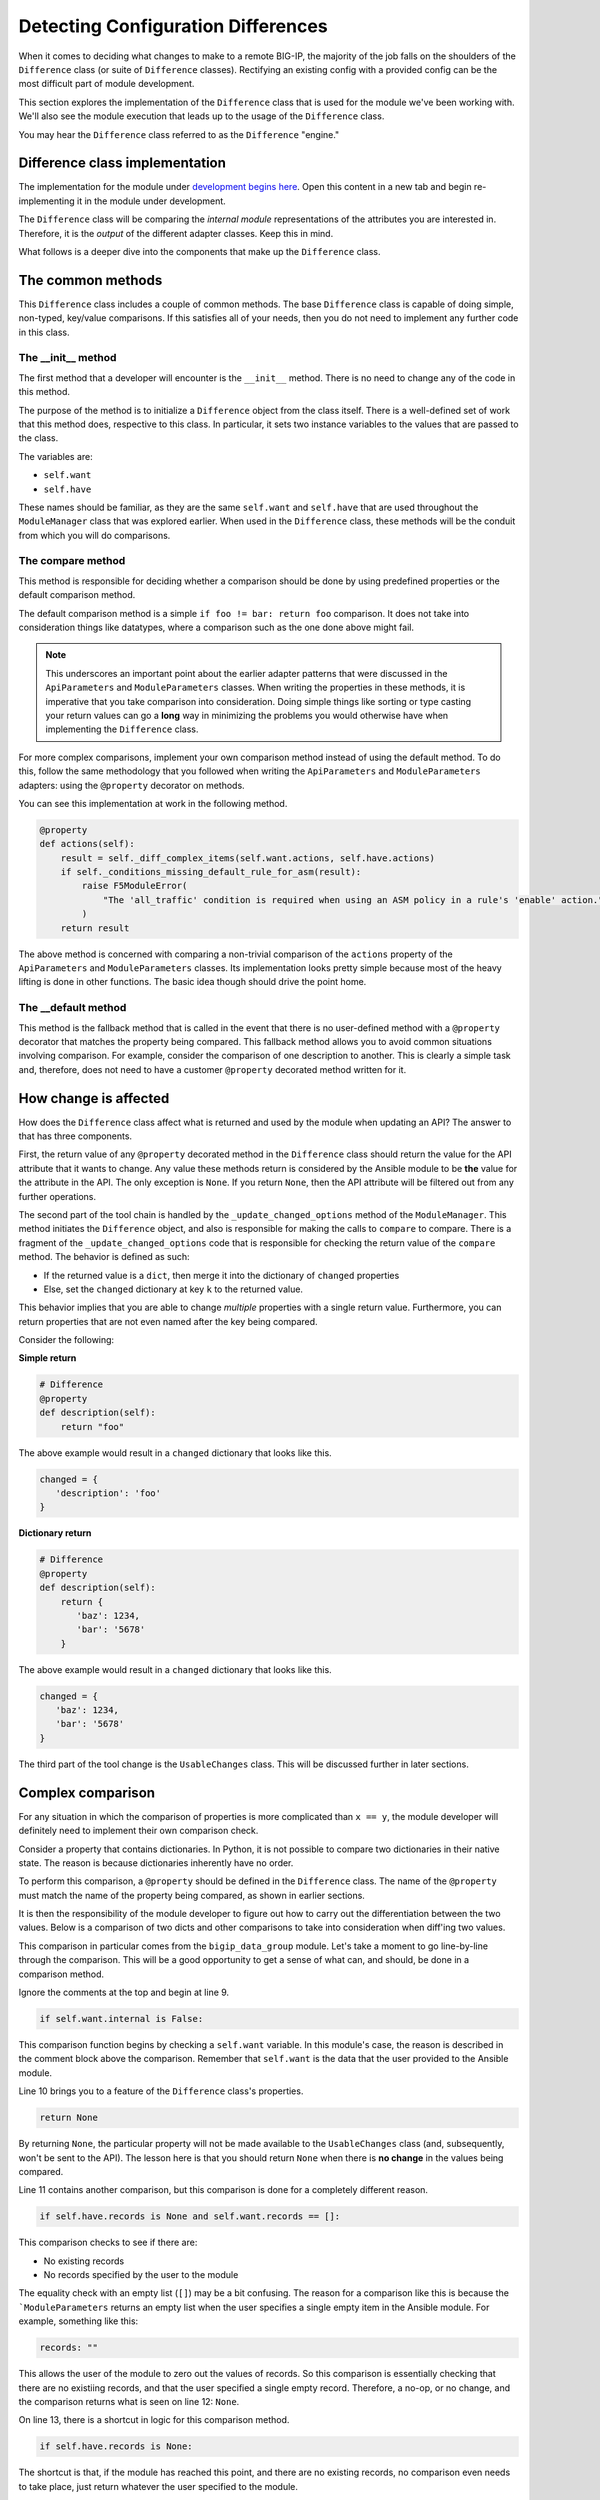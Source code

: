 Detecting Configuration Differences
===================================

When it comes to deciding what changes to make to a remote BIG-IP, the majority of the job
falls on the shoulders of the ``Difference`` class (or suite of ``Difference`` classes).
Rectifying an existing config with a provided config can be the most difficult
part of module development.

This section explores the implementation of the ``Difference`` class that is used for the
module we've been working with. We'll also see the module execution that leads up to the
usage of the ``Difference`` class.

You may hear the ``Difference`` class referred to as the ``Difference`` "engine."

Difference class implementation
-------------------------------

The implementation for the module under `development begins here`_. Open this content in a new tab
and begin re-implementing it in the module under development.

The ``Difference`` class will be comparing the *internal module* representations of the
attributes you are interested in. Therefore, it is the *output* of the different adapter
classes. Keep this in mind.

What follows is a deeper dive into the components that make up the ``Difference`` class.

The common methods
------------------

This ``Difference`` class includes a couple of common methods. The base ``Difference`` class
is capable of doing simple, non-typed, key/value comparisons. If this satisfies all of your
needs, then you do not need to implement any further code in this class.

The __init__ method
```````````````````

The first method that a developer will encounter is the ``__init__`` method. There is no
need to change any of the code in this method.

The purpose of the method is to initialize a ``Difference`` object from the class itself.
There is a well-defined set of work that this method does, respective to this class. In
particular, it sets two instance variables to the values that are passed to the class.

The variables are:

* ``self.want``
* ``self.have``

These names should be familiar, as they are the same ``self.want`` and ``self.have`` that
are used throughout the ``ModuleManager`` class that was explored earlier. When used in the
``Difference`` class, these methods will be the conduit from which you will do comparisons.

The compare method
``````````````````

This method is responsible for deciding whether a comparison should be done by using predefined properties or the default comparison method.

The default comparison method is a simple ``if foo != bar: return foo`` comparison. It does
not take into consideration things like datatypes, where a comparison such as the one done
above might fail.

.. note::

   This underscores an important point about the earlier adapter patterns that were discussed
   in the ``ApiParameters`` and ``ModuleParameters`` classes. When writing the properties in
   these methods, it is imperative that you take comparison into consideration. Doing simple
   things like sorting or type casting your return values can go a **long** way in minimizing
   the problems you would otherwise have when implementing the ``Difference`` class.

For more complex comparisons, implement your own comparison method instead of using the default method. To do this, follow the same methodology that you
followed when writing the ``ApiParameters`` and ``ModuleParameters`` adapters: using the
``@property`` decorator on methods.

You can see this implementation at work in the following method.

.. code-block:: python

   @property
   def actions(self):
       result = self._diff_complex_items(self.want.actions, self.have.actions)
       if self._conditions_missing_default_rule_for_asm(result):
           raise F5ModuleError(
               "The 'all_traffic' condition is required when using an ASM policy in a rule's 'enable' action."
           )
       return result

The above method is concerned with comparing a non-trivial comparison of the ``actions``
property of the ``ApiParameters`` and ``ModuleParameters`` classes. Its implementation
looks pretty simple because most of the heavy lifting is done in other functions. The basic
idea though should drive the point home.

The __default method
````````````````````

This method is the fallback method that is called in the event that there is no user-defined
method with a ``@property`` decorator that matches the property being compared. This
fallback method allows you to avoid common situations involving comparison. For example,
consider the comparison of one description to another. This is clearly a simple task and,
therefore, does not need to have a customer ``@property`` decorated method written for it.

How change is affected
----------------------

How does the ``Difference`` class affect what is returned and used by the module when
updating an API? The answer to that has three components.

First, the return value of any ``@property`` decorated method in the ``Difference``
class should return the value for the API attribute that it wants to change. Any value
these methods return is considered by the Ansible module to be **the** value for the
attribute in the API. The only exception is ``None``. If you return ``None``,
then the API attribute will be filtered out from any further operations.

The second part of the tool chain is handled by the ``_update_changed_options`` method
of the ``ModuleManager``. This method initiates the ``Difference`` object, and also is
responsible for making the calls to ``compare`` to compare. There is a fragment of the
``_update_changed_options`` code that is responsible for checking the return value of the
``compare`` method. The behavior is defined as such:

* If the returned value is a ``dict``, then merge it into the dictionary of ``changed`` properties
* Else, set the ``changed`` dictionary at key ``k`` to the returned value.

This behavior implies that you are able to change *multiple* properties
with a single return value. Furthermore, you can return properties that are not even named
after the key being compared.

Consider the following:

**Simple return**

.. code-block:: python

   # Difference
   @property
   def description(self):
       return "foo"

The above example would result in a ``changed`` dictionary that looks like this.

.. code-block:: python

   changed = {
      'description': 'foo'
   }

**Dictionary return**

.. code-block:: python

   # Difference
   @property
   def description(self):
       return {
          'baz': 1234,
          'bar': '5678'
       }

The above example would result in a ``changed`` dictionary that looks like this.

.. code-block:: python

   changed = {
      'baz': 1234,
      'bar': '5678'
   }

The third part of the tool change is the ``UsableChanges`` class. This will be discussed
further in later sections.

Complex comparison
------------------

For any situation in which the comparison of properties is more complicated than ``x == y``,
the module developer will definitely need to implement their own comparison check.

Consider a property that contains dictionaries. In Python, it is not possible to compare two
dictionaries in their native state. The reason is because dictionaries inherently
have no order.

To perform this comparison, a ``@property`` should be defined in the ``Difference`` class.
The name of the ``@property`` must match the name of the property being compared, as shown in
earlier sections.

It is then the responsibility of the module developer to figure out how to carry out the
differentiation between the two values. Below is a comparison of two dicts
and other comparisons to take into consideration when diff'ing two values.

.. code-block:: python
   :linenos:

   @property
   def records(self):
       # External data groups are compared by their checksum, not their records. This
       # is because the BIG-IP does not store the actual records in the API. It instead
       # stores the checksum of the file. External DGs have the possibility of being huge
       # and we would never want to do a comparison of such huge files.
       #
       # Therefore, comparison is no-op if the DG being worked with is an external DG.
       if self.want.internal is False:
           return None
       if self.have.records is None and self.want.records == []:
           return None
       if self.have.records is None:
           return self.want.records
       result = compare_dictionary(self.want.records, self.have.records)
       return result

This comparison in particular comes from the ``bigip_data_group`` module. Let's take a moment
to go line-by-line through the comparison. This will be a good opportunity to get a sense of
what can, and should, be done in a comparison method.

Ignore the comments at the top and begin at line 9.

.. code-block:: python

   if self.want.internal is False:

This comparison function begins by checking a ``self.want`` variable. In this module's case,
the reason is described in the comment block above the comparison. Remember that
``self.want`` is the data that the user provided to the Ansible module.

Line 10 brings you to a feature of the ``Difference`` class's properties.

.. code-block:: python

   return None

By returning ``None``, the particular property will not be made available to the
``UsableChanges`` class (and, subsequently, won't be sent to the API). The lesson here is that
you should return ``None`` when there is **no change** in the values being compared.

Line 11 contains another comparison, but this comparison is done for a completely different
reason.

.. code-block:: python

   if self.have.records is None and self.want.records == []:

This comparison checks to see if there are:

- No existing records
- No records specified by the user to the module

The equality check with an empty list (``[]``) may be a bit confusing. The reason for a comparison
like this is because the ```ModuleParameters`` returns an empty list when the user specifies
a single empty item in the Ansible module. For example, something like this:

.. code-block:: yaml

   records: ""

This allows the user of the module to zero out the values of records. So this comparison is
essentially checking that there are no existiing records, and that the user specified a single
empty record. Therefore, a no-op, or no change, and the comparison returns what is seen on line
12: ``None``.

On line 13, there is a shortcut in logic for this comparison method.

.. code-block:: python

   if self.have.records is None:

The shortcut is that, if the module has reached this point, and there are no existing records,
no comparison even needs to take place, just return whatever the user specified to the module.

This is a common operation to make when checking parameter difference. There is no reason to
do a comparison in this case because there are no existing records to compare with. The current
order of ``if`` statements to get to this point though, is important. Line 14 is the shortcut
in practice, returning what the user wants.

Finally, on line 15, a serious comparison takes place.

.. code-block:: python

   result = compare_dictionary(self.want.records, self.have.records)

This line illustrates a true comparison of dictionaries. In this case, the module is using a
method called ``compare_dictionary``, found in ``ansible.module_utils.network.f5.common``.
This method allows you to compare dictionaries to find out if there are the same
or different.

Finally, the method here returns the return value from the ``compare_dictionary`` function.
For your information, the return value is the content of ``self.want`` for the property being
compared. In this case, the records the user *wants* will be returned if the
two values differ.

Conclusion
----------

The ``Difference`` class is a core piece of functionality in the F5 Modules for Ansible. It is
responsible for much of the heavy lifting when doing an update of an existing resource. The work
it does, however, can be complicated and prone to error because of this complexity. It is
highly recommended that you utilize unit tests when working on your module's own implementation.

You received a taste of what a more complicated comparison looks like. Future modules will surely
push the limits of what it means to be complicated when comparing values. Over time, it is
expected that patterns and common methods will emerge that makes the process of comparison much
easier for the lay-developer.

In the next section, we'll touch upon the ``Changes`` classes that you will encounter in modules.

.. _development begins here: https://github.com/F5Networks/f5-ansible/blob/stable-2.5/library/bigip_policy_rule.py#L522
